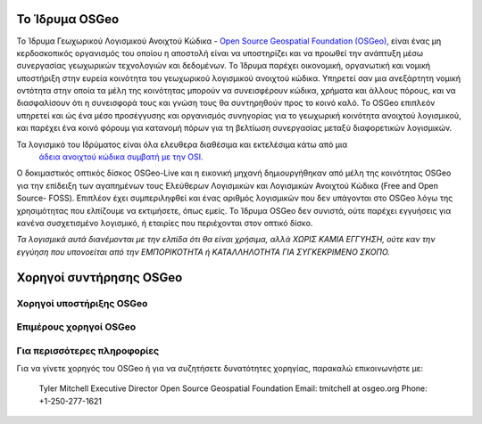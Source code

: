 Το Ίδρυμα OSGeo
====================

Το Ίδρυμα Γεωχωρικού Λογισμικού Ανοιχτού Κώδικα - `Open Source Geospatial Foundation (OSGeo) <http://osgeo.org>`_,
είναι ένας μη κερδοσκοπικός οργανισμός του οποίου η αποστολή είναι να υποστηρίζει και να προωθεί
την ανάπτυξη μέσω συνεργασίας γεωχωρικών τεχνολογιών και δεδομένων.
Το Ίδρυμα παρέχει οικονομική, οργανωτική και νομική υποστήριξη
στην ευρεία κοινότητα του γεωχωρικού λογισμικού ανοιχτού κώδικα. Υπηρετεί σαν μια ανεξάρτητη
νομική οντότητα στην οποία τα μέλη της κοινότητας μπορούν να συνεισφέρουν κώδικα, χρήματα και
άλλους πόρους, και να διασφαλίσουν ότι η συνεισφορά τους και γνώση τους θα
συντηρηθούν προς το κοινό καλό. To OSGeo επιπλεόν υπηρετεί και ώς ένα μέσο προσέγγυσης και 
οργανισμός συνηγορίας για το γεωχωρική κοινότητα ανοιχτού λογισμικού, και
παρέχει ένα κοινό φόρουμ για κατανομή πόρων για τη βελτίωση
συνεργασίας μεταξύ διαφορετικών λογισμικών.

Τα λογισμικό του Ιδρύματος είναι όλα ελευθερα διαθέσιμα και εκτελέσιμα κάτω από μια
 `άδεια ανοιχτού κώδικα συμβατή με την OSI. <http://www.opensource.org/licenses/>`_

Ο δοκιμαστικός οπτικός δίσκος OSGeo-Live και η εικονική μηχανή δημιουργήθηκαν από μέλη της κοινότητας
OSGeo  για την επίδειξη των αγαπημένων τους Ελεύθερων Λογισμικών και Λογισμικών Ανοιχτού Κώδικα (Free and Open Source-
FOSS). Επιπλέον έχει συμπεριληφθεί και ένας αριθμός λογισμικών που δεν υπάγονται στο OSGeo
λόγω της χρησιμότητας που ελπίζουμε να εκτιμήσετε, όπως εμείς. Το Ίδρυμα OSGeo δεν συνιστά, ούτε παρέχει εγγυήσεις
για κανένα συσχετισμένο λογισμικό, ή εταιρίες που περιέχονται στον οπτικό δίσκο.

`Τα λογισμικά αυτά διανέμονται με την ελπίδα ότι θα είναι χρήσιμα,
αλλά ΧΩΡΙΣ ΚΑΜΙΑ ΕΓΓΥΗΣΗ, ούτε καν την εγγύηση που υπονοείται από
την ΕΜΠΟΡΙΚΟΤΗΤΑ ή ΚΑΤΑΛΛΗΛΟΤΗΤΑ ΓΙΑ ΣΥΓΚΕΚΡΙΜΕΝΟ ΣΚΟΠΟ.`

Χορηγοί συντήρησης OSGeo
=========================

.. image:: ../images/logos/autodesk.jpg
  :width: 144
  :height: 38
  :alt: Autodesk
  :target: http://www.osgeo.org/sponsors/autodesk/
  


Χορηγοί υποστήριξης OSGeo
-------------------------

.. image:: ../images/logos/inpe.gif
  :alt: INPE
  :target: http://www.inpe.br/

.. image:: ../images/logos/ingres.png
  :alt: INGRES
  :target: http://www.ingres.com

.. image:: ../images/logos/osuk.gif
  :alt: Ordnance Survey
  :target: http://www.ordnancesurvey.co.uk



Επιμέρους χορηγοί OSGeo
------------------------
.. image:: ../images/logos/geocat.png
  :alt: GeoCat
  :align: center
  :target: http://geocat.net/about-geocat

.. image:: ../images/logos/astun.gif
  :alt: Astun Technology
  :align: center
  :target: http://www.isharemaps.com

.. image:: ../images/logos/borealis.jpg
  :alt: BOREALIS
  :align: center
  :target: http://www.boreal-is.com

.. image:: ../images/logos/ign_france.gif
  :alt: IGN
  :align: center
  :target: http://www.ign.fr

.. image:: ../images/logos/pci.jpg
  :alt: PCI Geomatics
  :align: center
  :target: http://www.pcigeomatics.com

.. image:: ../images/logos/c2c_logo.jpg
  :alt: Camptocamp
  :align: center
  :target: http://camptocamp.com

.. image:: ../images/logos/lizardtech_logo_sml.gif
  :alt: LizardTech
  :align: center
  :target: http://www.lizardtech.com

.. image:: ../images/logos/1spatial_sml.jpg
  :alt: 1Spatial
  :align: center
  :target: http://www.1spatial.com

.. image:: ../images/logos/fbslogo_sml.gif
  :alt: First Base Solutions
  :align: center
  :target: http://www.firstbasesolutions.com

.. image:: ../images/logos/metaspatial_sml.gif
  :alt: Metaspatial
  :align: center
  :target: http://www.metaspatial.net/

Για περισσότερες πληροφορίες
--------------------

Για να γίνετε χορηγός του OSGeo ή για να συζητήσετε δυνατότητες χορηγίας,
παρακαλώ επικοινωνήστε με:

   Tyler Mitchell
   Executive Director
   Open Source Geospatial Foundation
   Email: tmitchell at osgeo.org
   Phone: +1-250-277-1621


